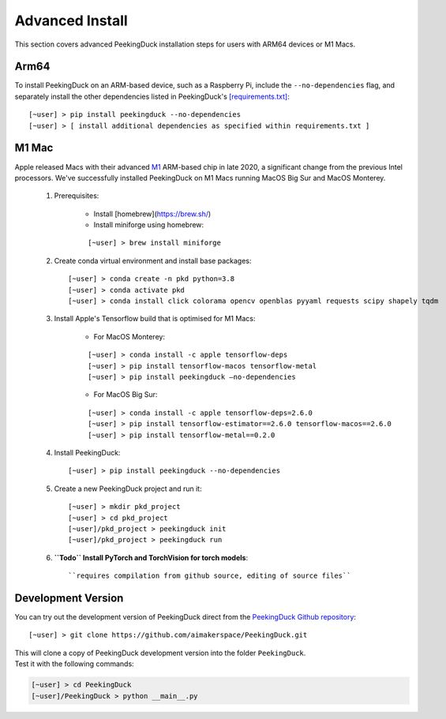 ****************
Advanced Install
****************

.. role:: red

.. role:: blue

.. role:: green

This section covers advanced PeekingDuck installation steps for users with ARM64
devices or M1 Macs.


Arm64
=====

To install PeekingDuck on an ARM-based device, such as a Raspberry Pi, include
the ``--no-dependencies`` flag, and separately install the other dependencies
listed in PeekingDuck's `[requirements.txt]
<https://github.com/aimakerspace/PeekingDuck/blob/dev/requirements.txt>`_::

    [~user] > pip install peekingduck --no-dependencies
    [~user] > [ install additional dependencies as specified within requirements.txt ]


.. _m1_mac_installation:

M1 Mac
======

Apple released Macs with their advanced `M1 <https://en.wikipedia.org/wiki/Apple_M1>`_
ARM-based chip in late 2020, a significant change from the previous Intel processors.
We've successfully installed PeekingDuck on M1 Macs running MacOS Big Sur and
MacOS Monterey.

    1. Prerequisites:

        - Install [homebrew](https://brew.sh/)
        - Install miniforge using homebrew:

        ::

        [~user] > brew install miniforge

    2. Create conda virtual environment and install base packages::

        [~user] > conda create -n pkd python=3.8
        [~user] > conda activate pkd
        [~user] > conda install click colorama opencv openblas pyyaml requests scipy shapely tqdm

    3. Install Apple's Tensorflow build that is optimised for M1 Macs:

        * For MacOS Monterey:

        ::
        
        [~user] > conda install -c apple tensorflow-deps
        [~user] > pip install tensorflow-macos tensorflow-metal
        [~user] > pip install peekingduck —no-dependencies

        * For MacOS Big Sur:

        ::

        [~user] > conda install -c apple tensorflow-deps=2.6.0
        [~user] > pip install tensorflow-estimator==2.6.0 tensorflow-macos==2.6.0
        [~user] > pip install tensorflow-metal==0.2.0

    4. Install PeekingDuck::

        [~user] > pip install peekingduck --no-dependencies

    5. Create a new PeekingDuck project and run it::

        [~user] > mkdir pkd_project
        [~user] > cd pkd_project
        [~user]/pkd_project > peekingduck init
        [~user]/pkd_project > peekingduck run

    6. **``Todo`` Install PyTorch and TorchVision for torch models**::

        ``requires compilation from github source, editing of source files``


Development Version
===================

You can try out the development version of PeekingDuck direct from the
`PeekingDuck Github repository <https://github.com/aimakerspace/PeekingDuck>`_::

    [~user] > git clone https://github.com/aimakerspace/PeekingDuck.git

| This will clone a copy of PeekingDuck development version into the folder ``PeekingDuck``.
| Test it with the following commands:

.. code-block::
    
    [~user] > cd PeekingDuck
    [~user]/PeekingDuck > python __main__.py
